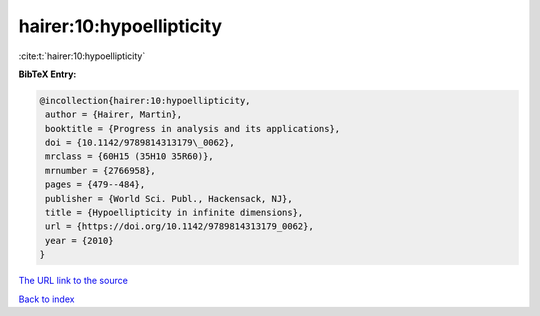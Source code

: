 hairer:10:hypoellipticity
=========================

:cite:t:`hairer:10:hypoellipticity`

**BibTeX Entry:**

.. code-block:: bibtex

   @incollection{hairer:10:hypoellipticity,
    author = {Hairer, Martin},
    booktitle = {Progress in analysis and its applications},
    doi = {10.1142/9789814313179\_0062},
    mrclass = {60H15 (35H10 35R60)},
    mrnumber = {2766958},
    pages = {479--484},
    publisher = {World Sci. Publ., Hackensack, NJ},
    title = {Hypoellipticity in infinite dimensions},
    url = {https://doi.org/10.1142/9789814313179_0062},
    year = {2010}
   }

`The URL link to the source <ttps://doi.org/10.1142/9789814313179_0062}>`__


`Back to index <../By-Cite-Keys.html>`__
